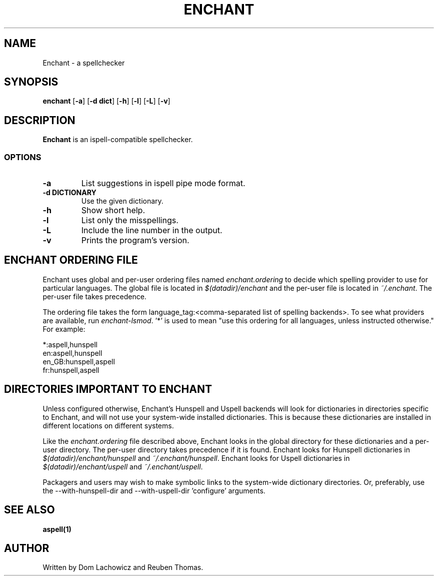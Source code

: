 .TH ENCHANT 1 "April 2017"
.SH NAME
Enchant \- a spellchecker
.SH SYNOPSIS
.ll +8
.B enchant
[\fB\-a\fR] [\fB\-d dict\fR] [\fB\-h\fR] [\fB\-l\fR] [\fB\-L\fR] [\fB\-v\fR]
.ll -8
.br
.SH DESCRIPTION
.B Enchant
is an ispell-compatible spellchecker.
.SS OPTIONS
.TP
.B "\-a"
List suggestions in ispell pipe mode format.
.TP
.B "\-d DICTIONARY"
Use the given dictionary.
.TP
.B "\-h"
Show short help.
.TP
.B "\-l"
List only the misspellings.
.TP
.B "\-L"
Include the line number in the output.
.TP
.B "\-v"
Prints the program's version.
.SH ENCHANT ORDERING FILE
Enchant uses global and per-user ordering files named \fIenchant.ordering\fR
to decide which spelling provider to use for particular languages.
The global file is located in \fI$(datadir)/enchant\fR and the per-user file is
located in \fI~/.enchant\fR.
The per-user file takes precedence.
.PP
The ordering file takes the form language_tag:<comma-separated list of spelling
backends>. To see what providers are available, run \fIenchant-lsmod\fR. '*' is
used to mean "use this ordering for all languages, unless instructed otherwise." For example:
.PP
*:aspell,hunspell
.br
en:aspell,hunspell
.br
en_GB:hunspell,aspell
.br
fr:hunspell,aspell
.SH DIRECTORIES IMPORTANT TO ENCHANT
Unless configured otherwise, Enchant's Hunspell and Uspell
backends will look for dictionaries in directories specific to Enchant,
and will not use your system-wide installed dictionaries. This is
because these dictionaries are installed
in different locations on different systems.
.PP
Like the \fIenchant.ordering\fR file described above, Enchant looks in
the global directory for these dictionaries and a per-user directory.
The per-user directory takes precedence if it is found.
Enchant looks for Hunspell dictionaries in \fI$(datadir)/enchant/hunspell\fR and \fI~/.enchant/hunspell\fR.
Enchant looks for Uspell dictionaries in \fI$(datadir)/enchant/uspell\fR and \fI~/.enchant/uspell\fR.
.PP
Packagers and users may wish to make symbolic links to the system\-wide dictionary directories.
Or, preferably, use the \-\-with-hunspell-dir and \-\-with\-uspell\-dir 'configure' arguments.
.SH "SEE ALSO"
.BR aspell(1)
.SH "AUTHOR"
Written by Dom Lachowicz and Reuben Thomas.
